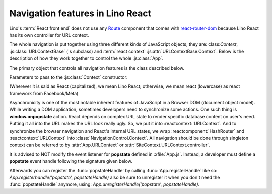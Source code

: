 =================================
Navigation features in Lino React
=================================

.. default-domain:: js

Lino's :term:`React front end` does not use any `Route
<https://reactrouter.com/en/main/route/route>`__ component that comes with
`react-router-dom <https://www.npmjs.com/package/react-router-dom>`__ because
Lino React has its own controller for URL context.

The whole navigation is put together using three different kinds of JavaScript
objects, they are: class:`Context`, :js:class:`URLContextBase` ('s subclass)
and :term:`react context` :js:attr:`URLContextBase.Context`. Below is the description
of how they work together to control the whole :js:class:`App`.

The primary object that controls all navigation features is the class described below.

Parameters to pass to the :js:class:`Context` constructor:

.. class:: ContextParams

.. class:: Context



.. class:: HashRouter


(Wherever it is said as React (capitalized), we mean Lino React;
otherwise, we mean react (lowercase) as react framework from Facebook/Meta)

Asynchronicity is one of the most notable inherent features of JavaScript in a
Browser DOM (document object model). While writing a DOM application, sometimes
developers need to synchronize some actions. One such thing is
**window.onpopstate** action. React depends on complex URL state to render
specific database content on user's need. Putting it all into the URL makes the
URL look really ugly. So, we put it into :reactcontext:`URLContext`.
And to synchronize the browser navigation and React's internal URL states, we
wrap :reactcomponent:`HashRouter` and :reactcontext:`URLContext`
into :class:`NavigationControl.Context`.
All navigation should be done through singleton context can be referred to by
:attr:`App.URLContext` or :attr:`SiteContext.URLContext.controller`.

It is advised to NOT modify the event listener for **popstate** defined in
:xfile:`App.js`. Instead, a developer must define a **popstate** event handle
following the signature given below.

.. function:: popstateHandle(event, callback, args)

    You can do whatever you want with the event. But you must call callback(...args) when you agree that
    the browser should navigate.

    :param event: The popstate event itself.
    :param callback: A function that must be called when the user actions satisfy popstate.
    :param args: An array of arguments that must be passed to the `callback` function like so: callback(...args)

Afterwards you can register the :func:`popstateHandle` by calling :func:`App.registerHandle`
like so: `App.registerhandle('popstate', popstateHandle)` also be sure to unregister it when
you don't need the :func:`popstateHandle` anymore, using: `App.unregisterHandle('popstate', popstateHandle)`.


.. glossary::

    react context

        Can be created using React.createContext() call.

        See: `React context <https://legacy.reactjs.org/docs/context.html>`__.

    react component

        Either a subclass of React.Component or a function component written using standard React JSX syntax.
